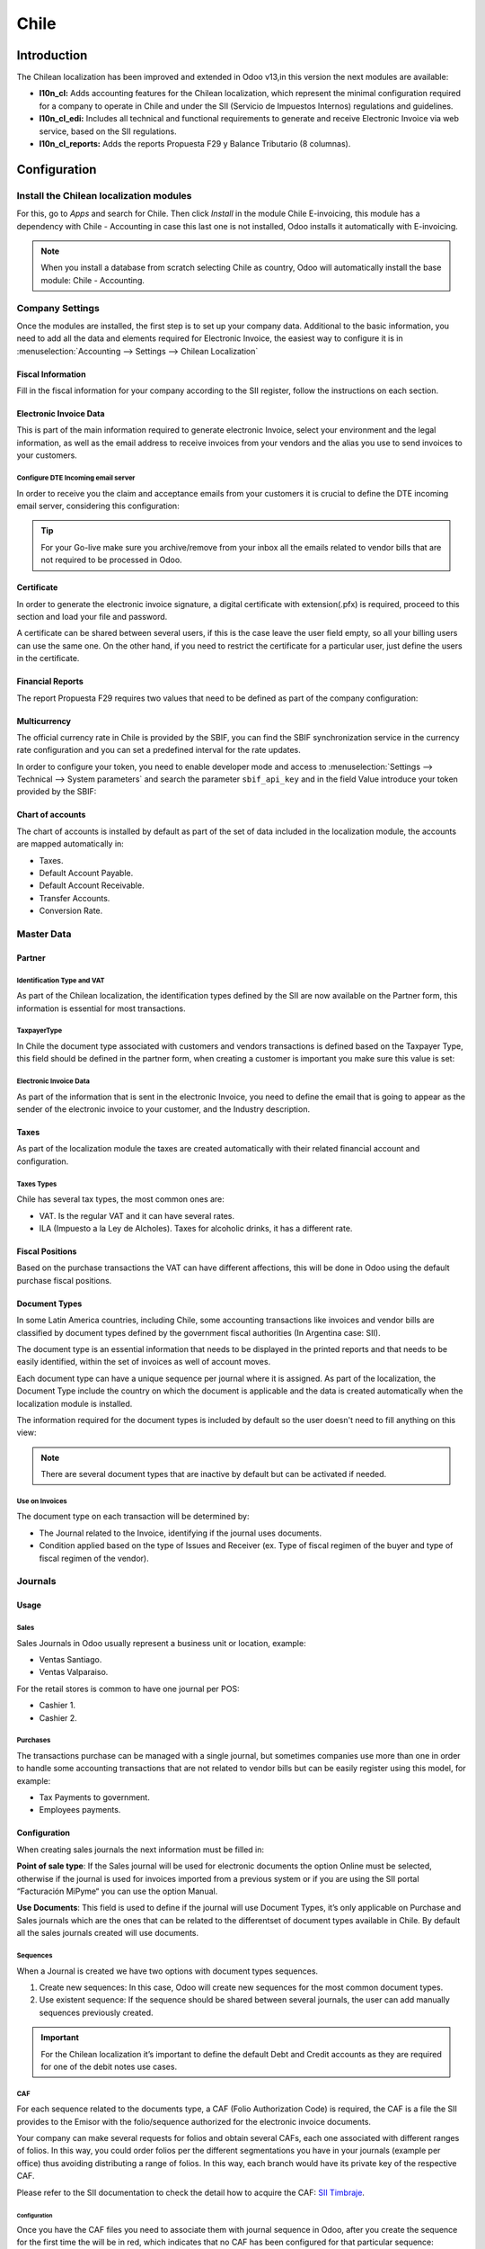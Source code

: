 =====
Chile
=====

Introduction
============

The Chilean localization has been improved and extended in Odoo v13,in this version the next 
modules are available:

- **l10n_cl:** Adds accounting features for the Chilean localization, which represent the minimal 
  configuration required for a company to operate in Chile and under the SII 
  (Servicio de Impuestos Internos) regulations and guidelines.
  
- **l10n_cl_edi:** Includes all technical and functional requirements to generate and receive 
  Electronic Invoice via web service, based on the SII regulations. 

- **l10n_cl_reports:** Adds the reports Propuesta F29 y  Balance Tributario (8 columnas). 

Configuration
=============

Install the Chilean localization modules
----------------------------------------
For this, go to *Apps* and search for Chile. Then click *Install* in the module Chile 
E-invoicing, this module has a dependency with Chile - Accounting in case this last
one is not installed, Odoo installs it automatically with E-invoicing.

.. image:: media/Chile01.png
   :align: center

.. note::
   When you install a database from scratch selecting Chile as country, Odoo will automatically
   install the base module: Chile - Accounting.
   
   
Company Settings
----------------
Once the modules are installed, the first step is to set up your company data. Additional
to the basic information, you need to add all the data and elements required for Electronic 
Invoice, the easiest way to configure it is in 
:menuselection:`Accounting --> Settings --> Chilean Localization`

Fiscal Information
~~~~~~~~~~~~~~~~~~
Fill in the fiscal information for your company according to the SII register, follow the
instructions on each section.

.. image:: media/Chile02.png
   :align: center
   
Electronic Invoice Data
~~~~~~~~~~~~~~~~~~~~~~~
This is part of the main information required to generate electronic Invoice, select your
environment and the legal information, as well as the email address to receive invoices
from your vendors and the alias you use to send invoices to your customers.

.. image:: media/Chile03.png
   :align: center

Configure DTE Incoming email server
***********************************
In order to receive you the claim and acceptance emails from your customers it is
crucial to define the DTE incoming email server, considering this configuration: 

.. image:: media/Chile03_2.png
   :align: center

.. tip::
   For your Go-live make sure you archive/remove from your inbox all the emails
   related to vendor bills that are not required to be processed in Odoo. 
   
Certificate
~~~~~~~~~~~
In order to generate the electronic invoice signature, a digital certificate with extension(.pfx)
is required, proceed to this section and load your file and password. 

.. image:: media/Chile03_3.png
   :align: center

.. image:: media/Chile04.png
   :align: center

A certificate can be shared between several users, if this is the case leave the user field empty,
so all your billing users can use the same one. On the other hand,  if you need to restrict the
certificate for a particular user, just define the users in the certificate. 

Financial Reports
~~~~~~~~~~~~~~~~~
The report Propuesta F29 requires two values that need to be defined as part of the company
configuration: 

.. image:: media/Chile05.png
   :align: center

Multicurrency
~~~~~~~~~~~~~
The official currency rate in Chile is provided by the SBIF, you can find the SBIF
synchronization service in the currency rate configuration and you can set a predefined interval
for the rate updates.  

.. image:: media/Chile05_2.png
   :align: center
   :scale: 25

In order to configure your token, you need to enable developer mode and access to
:menuselection:`Settings --> Technical --> System parameters` and search the parameter
``sbif_api_key`` and in the field Value introduce your token provided by the SBIF:

.. image:: media/Chile05_3.png
   :align: center
   
Chart of accounts
~~~~~~~~~~~~~~~~~
The chart of accounts is installed by default as part of the set of data included in
the localization module, the accounts are mapped automatically in: 

- Taxes.
- Default Account Payable.
- Default Account Receivable.
- Transfer Accounts.
- Conversion Rate.


Master Data
-----------

Partner
~~~~~~~
Identification Type and VAT
***************************
As part of the Chilean localization, the identification types defined by the SII
are now available on the Partner form, this information is essential for most transactions.

.. image:: media/Chile06.png
   :align: center
   :scale: 25
 
TaxpayerType
************
In Chile the document type associated with customers and vendors transactions is defined
based on the Taxpayer Type, this field should be defined in the partner form, when creating
a customer is important you make sure this value is set:

.. image:: media/Chile07.png
   :align: center
 

Electronic Invoice Data
***********************
As part of the information that is sent in the electronic Invoice, you need to define the
email that is going to appear as the sender of the electronic invoice to your customer, and
the Industry description. 

.. image:: media/Chile07_2.png
   :align: center
 

Taxes
~~~~~
As part of the localization module the taxes are created automatically with their related
financial account and configuration.

.. image:: media/Chile08.png
   :align: center

Taxes Types
***********
Chile has several tax types, the most common ones are:

- VAT. Is the regular VAT and it can have several rates. 
- ILA (Impuesto a la Ley de Alcholes). Taxes for alcoholic drinks, it has a different rate.


Fiscal Positions
~~~~~~~~~~~~~~~~
Based on the purchase transactions the VAT can have different affections, this will be done
in Odoo using the default purchase fiscal positions. 


Document Types
~~~~~~~~~~~~~~
In some Latin America countries, including Chile, some accounting transactions like invoices and
vendor bills are classified by  document types defined by the government fiscal authorities (In
Argentina case: SII).

The document type is an essential information that needs to be displayed in the printed reports and
that needs to be easily identified, within the set of invoices as well of account moves.

Each document type can have a unique sequence per journal where it is assigned. As part of the
localization, the Document Type include the country on which the document is applicable and the data
is created automatically when the localization module is installed.

The information required for the document types is included by default so the user doesn't need to
fill anything on this view:

.. image:: media/Chile09.png
   :align: center

.. note::
   There are several document types that are inactive by default but can be activated if needed.


Use on Invoices
***************
The document type on each transaction will be determined by:

- The Journal related to the Invoice, identifying if the journal uses documents.
- Condition applied based on the type of Issues and Receiver (ex. Type of fiscal
  regimen of the buyer and type of fiscal regimen of the vendor).
  

Journals
--------

Usage
~~~~~

Sales
*****
Sales Journals in Odoo usually represent a business unit or location, example:

- Ventas Santiago.
- Ventas Valparaiso.

For the retail stores is common to have one journal per POS: 

- Cashier 1.
- Cashier 2.


Purchases
*********
The transactions purchase can be managed with a single journal, but sometimes companies use
more than one in order to handle some accounting transactions that are not related to vendor
bills but can be easily register using this model, for example:

- Tax Payments to government.
- Employees payments.


Configuration
~~~~~~~~~~~~~
When creating sales journals the next information must be filled in: 

**Point of sale type**: If the Sales journal will be used for electronic documents the option
Online must be selected, otherwise if the journal is used for invoices imported from a previous
system or if you are using the SII portal “Facturación MiPyme“ you can use the option Manual. 

**Use Documents**: This field is used to define if the journal will use Document Types, it’s only
applicable on Purchase and Sales journals which are the ones that can be related to the
differentset of document types available in Chile. By default all the sales journals created will
use documents. 
  
.. image:: media/Chile10.png
   :align: center

Sequences
*********
When a Journal is created we have two options with document types sequences. 

1. Create new sequences: In this case, Odoo will create new sequences for the most common document
   types. 
2. Use existent sequence: If the sequence should be shared between several journals, the user can
   add manually sequences previously created.  

.. image:: media/Chile11.png
   :align: center
   
.. important::
   For the Chilean localization it’s important to define the default Debt and Credit accounts 
   as they are required for one of the debit notes use cases.
   
CAF
***
For each sequence related to the documents type, a CAF (Folio Authorization Code) is required,
the CAF is a file the SII provides to the Emisor with the folio/sequence authorized for the 
electronic invoice documents.

Your company can make several requests for folios and obtain several CAFs, each one associated
with different ranges of folios. In this way, you could order folios per the different
segmentations you have in your journals (example per office) thus avoiding distributing a range
of folios. In this way, each branch would have its private key of the respective CAF.

Please refer to the SII documentation to check the detail how to acquire the CAF:
`SII Timbraje <https://palena.sii.cl/dte/mn_timbraje.html>`_.

	
Configuration
^^^^^^^^^^^^^
Once you have the CAF files you need to associate them with journal sequence in Odoo,
after you create the sequence for the first time the will be in red, which indicates
that no CAF has been configured for that particular sequence:

.. image:: media/Chile12.png
   :align: center

In order to add a CAF, just follow these steps:

1. Open the sequence. 
2. Go the the Tab “CAF”.
3. Upload the file.
4. Save the CAF.
5. Save the sequence. 

.. image:: media/Chile13.gif
   :align: center


As a result the sequence color changes to black an the column Next number and quantity
available are updated:

.. image:: media/Chile13.png
   :align: center


Usage and Testing
=================

Electronic Invoice Workflow
---------------------------
In the Chilean localization the electronic Invoice workflow covers the Emission of
Customer Invoices and the reception of Vendor Bills, in the next diagram we explain how
the information transmitted to the SII and between the customers and Vendors. 

.. image:: media/Chile14.png
   :align: center

Customer invoice Emission
-------------------------
After the partners and journals are created and configured, the invoices are created in
the standard way, for Chile one of the differentiators is the document type which is selected
automatically based on the Taxpayer. 

You can manually change the document type if needed. 

.. image:: media/Chile15.png
   :align: center


Validation and DTE Status
~~~~~~~~~~~~~~~~~~~~~~~~~
When all the invoice information is filled, either manually or automatically when it’s created
from a sales order, proceed to validate the invoice.  After the invoice is posted:

- The DTE File (Electronic Tax Document) is created automatically and added in the chatter.
- The DTE SII status is set as: Pending to be sent. 

  .. image:: media/Chile16.png
     :align: center

The DTE Status is updated automatically by Odoo with an scheduled action that runs every day
at night, if you need to get the response from the SII immediately you can do it manually as well.
The DTE status workflow is as follows: 

.. image:: media/Chile17.png
   :align: center

1. In the first step the DTE is sent to the SII, you can manually send it using the button: Enviar
   Ahora, a SII Tack number is generated and assigned to the invoice, you can use this number to 
   check the details the SII sent back by email. The DTE status is updated to Ask for Status.


2. Once the SII response is received Odoo updates the DTE Status, in case you want to do it 
   manually just click on the button: Verify on SII. The result can either be Accepted, Accepted 
   With Objection or Rejected.
   
   .. image:: media/Chile18.png
      :align: center


   There are several internal status in the SII before you get Acceptance or Rejection, in
   case you click continuously  the Button Verify in SII, you will receive in the chatter the
   detail of those intermediate statuses:
   
   .. image:: media/Chile18_2.png
      :align: center

3. The final response from the SII, can take on of these values:


   **Accepted:** Indicates the invoice information is correct, our document is now fiscally valid
   and it’s automatically sent to the customer. 

   **Accepted with objections:** Indicates the invoice information is correct but a minor issue
   was identified, nevertheless our document is now fiscally valid and it’s automatically
   sent to the customer.

   .. image:: media/Chile19.png
      :align: center

   **Rejected:** Indicates the information in the invoice is incorrect and needs to be
   corrected, the detail of the issue is received in the emails you registered in the
   SII, if it is properly configured in Odoo, the details are also retrieved
   in the chatter once the email server is processed.
	 
   If the invoice is Rejected please follow this steps:
	 
   * Change the document to draft.
   * Make the required corrections based on the message received from the SII.
   * Post the invoice again.
	 
   .. image:: media/Chile20.png
      :align: center


Crossed references
~~~~~~~~~~~~~~~~~~
When the Invoice is created as a result of another fiscal document, the information related to the
originator document must be registered in the Tab Cross Reference, which is commonly used for 
credit or debit notes, but in some cases can be used on Customer Invoices as well. In case of the
credit and debit notes it is set automatically by Odoo:

.. image:: media/Chile21.png
   :align: center

Invoice PDF Report
~~~~~~~~~~~~~~~~~~
After the invoice is Accepted and valdiated by the SII and the PDF is printed it includes the
fiscal elements that indicates out document is fiscally valid:

.. image:: media/Chile22.png
   :align: center

Commercial Validation
~~~~~~~~~~~~~~~~~~~~~
Once the invoice has been sent to the customer:

1. DTE partner status changes to “Sent”.
2. The customer must send a reception confirmation email.
3. Subsequently, if all the commercial terms and invoice data are correct, they will send the
   Acceptance confirmation, otherwise they send a Claim.
4. The field DTE acceptation status is updated automatically. 

.. image:: media/Chile23.png
   :align: center

Processed for Claimed invoices
~~~~~~~~~~~~~~~~~~~~~~~~~~~~~~
Once the invoice has been Accepted by the SII **it can not be cancelled in Odoo**.  In case you
get a Claim for your customer the correct way to proceed is with a Credit Note to either cancel
the Invoice or correct it. Please refer to the Credit Notes section for more details. 

.. image:: media/Chile24.png
   :align: center

Common Errors
~~~~~~~~~~~~~
There are multiple reasons behind a rejection from the SII, but these are some of the common erros
you might have and which is the related solution. 

- Error: RECHAZO- DTE Sin Comuna Origen.
  
  *Hint:* Make sure the Company Address is properly filled including the State and City. 

- Error en Monto :  - IVA debe declararse.
  
  *Hint:* The invoice lines should include one VAT tax, make sure you add one on each invoice line. 

- Error: Rut No Autorizado a Firmar.
  
  *Hint:* The invoice lines should include one VAT tax, make sure you add one on each invoice line. 

- Error: Fecha/Número Resolucion Invalido RECHAZO- CAF Vencido : (Firma_DTE[AAAA-MM-DD] - 
  CAF[AAAA-MM-DD]) &gt; 6 meses.
  
  *Hint:* Try to add a new CAF in the journal sequence related to this document as the one you’re 
  using is expired. 



Credit Notes
------------
When a cancellation or correction is needed over a validated invoice, a credit note must be
generated, it’s important to consider that a CAF file is required for the Credit Note sequence,
which is identified as document 64 in the SII.  

.. image:: media/Chile25.png
   :align: center


.. tip:: Refer to the journal section where we described the process to load the CAF on each 
   sequence.

Use Cases
~~~~~~~~~

Cancel Referenced document
**************************
In case you need  to cancel or invalid a Invoice, use the button Add Credit note and select Full
Refund, in this case the SII reference Code is automatically set to: Anula Documento de referencia.

.. image:: media/Chile26.png
   :align: center 

Corrects Referenced Document Text
*********************************
If a correction in the invoice information is required, for example the Street Name, use the button
Add Credit note,select Partial Refund and select the option “Solo corregir Texto”. In this case
the SII reference Code is automatically set to: Corrige el monto del Documento de Referencia. 

.. image:: media/Chile27.png
   :align: center
   
Odoo creates a Credit Note with the corrected text in an invoice and price 0.

.. image:: media/Chile28.png
   :align: center

.. important::
   It’s important to define the default credit account in the Sales journal as it
   is taken for this use case in specific. 

Corrects Referenced Document Amount
***********************************
When a correction on the amounts is required, use the button Add Credit note
and select Partial Refund. In this case the SII reference Code is automatically
set to: Corrige el monto del Documento de Referencia.

.. image:: media/Chile30.png
   :align: center

Debit Notes
-----------
As part of the Chilean localization, besides creating credit notes from an existing document you
can also create debit Notes. For this just use the button “Add Debit Note”.  The two main use
cases for debit notes are detailed below. 

Use Cases
~~~~~~~~~

Add debt on Invoices
********************
The most common use case for debit notes is to increase the value of an existing invoice, you
need to select option 3 in the field Reference code SII:

.. image:: media/Chile31.png
   :align: center
   
In this case Odoo automatically includes the source invoice in the cross reference section:

.. image:: media/Chile32.png
   :align: center

Cancel Credit Notes
*******************
In Chile the debits notes are used to cancel a validated Credit Note, in this case just
select the button Add debit note and select the first option in the wizard: *1: Anula 
Documentos de referencia.*

.. image:: media/Chile33.png
   :align: center


Vendor Bills
------------
As part of the Chilean localization, you can configure your Incoming email server as the same you
have register in the SII in order to:

- Automatically receive the vendor bills DTE and create the vendor bill based on this information. 
- Automatically Send the reception acknowledgement to your vendor. 
- Accept or Claim the document and send this status to your vendor. 


Reception
~~~~~~~~~
As soon as the vendor email with the attached DTE is received:
1. The vendor Bill mapping all the information included in the xml.
2. An email is sent to the vendor with the Reception acknowledgement. 
3. The DTE status is set as:  Acuse de Recibido Enviado

.. image:: media/Chile34.png
   :align: center


Acceptation
~~~~~~~~~~~
If all the commercial information is correct on your vendor bill, you can accept the document using
the button: Aceptar Documento, once this is done the DTE Acceptation Status  changes to: Accepted and
an email of acceptance is sent to the vendor. 

.. image:: media/Chile35.png
   :align: center

Claim
~~~~~
In case there is a commercial issue or the information is not correct on your vendor bill, you can
Claim the document before validating it,  using the button: Claim, once this is done the DTE
Acceptation Status  change to: Claim  and an email of acceptance is sent to the vendor. 

.. image:: media/Chile36.png
   :align: center

If you claim a vendor bill the status changes from draft to cancel automatically, considering this
as best practice, all the Claim documents should be cancelled as they won’t be valid for your
accounting records. 

Financial Reports
=================

Balance Tributario de 8 Columnas
--------------------------------
This report presents the accounts in detail (with their respective balances), classifying them
according to their origin and determining the level of profit or loss that the business had within
the evaluated period of time, so that a real and complete knowledge of the status of a company. 

You can find this report in :menuselection:`Accounting --> Accounting --> Reports`

.. image:: media/Chile37.png
   :align: center

Propuesta F29
-------------
The form F29 is a new system that the SII enabled to taxpayers, and that replaces the Purchase and
Sales Books. This report is integrated by Purchase Register (CR) and the Sales Register (RV)
its purpose is to support the transactions realted to VAT improving its control and declaration. 

This record is supplied by the electronic tax documents (DTE’s) that have been received by the
SII.

You can find this report in :menuselection:`Accounting --> Accounting --> Reports`

.. image:: media/Chile38.png
   :align: center



